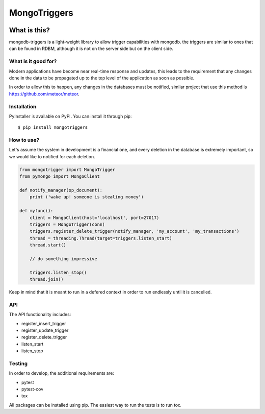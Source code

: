 =============
MongoTriggers
=============
.. image:: https://api.travis-ci.org/drorasaf/mongotriggers.svg?branch=master
        :target: https://travis-ci.org/drorasaf/mongotriggers

.. image:: https://coveralls.io/repos/github/drorasaf/mongotriggers/badge.svg?branch=master
        :target: https://coveralls.io/github/drorasaf/mongotriggers?branch=master

.. image:: https://img.shields.io/pypi/v/mongotriggers.svg
        :target: https://pypi.python.org/pypi/mongotriggers

.. image:: https://img.shields.io/pypi/dm/mongotriggers.svg
        :target: https://pypi.python.org/pypi/mongotriggers

What is this?
-------------
mongodb-triggers is a light-weight library to allow trigger capabilities with mongodb.
the triggers are similar to ones that can be found in RDBM, although it is not on the server side but on the client side.

What is it good for?
====================
Modern applications have become near real-time response and updates, this leads to the requirement that any changes done in the data to be propagated up to the top level of the application as soon as possible.

In order to allow this to happen, any changes in the databases must be notified, similar project that use this method is https://github.com/meteor/meteor.

Installation
============

PyInstaller is available on PyPI. You can install it through pip::

    $ pip install mongotriggers

How to use?
===========
Let's assume the system in development is a financial one, and every deletion in the database is extremely important, so we would like to notified for each deletion.


.. code-block:: python

 from mongotrigger import MongoTrigger
 from pymongo import MongoClient

 def notify_manager(op_document):
     print ('wake up! someone is stealing money')

 def myfunc():
     client = MongoClient(host='localhost', port=27017)
     triggers = MongoTrigger(conn)
     triggers.register_delete_trigger(notify_manager, 'my_account', 'my_transactions')
     thread = threading.Thread(target=triggers.listen_start)
     thread.start()
    
     // do something impressive
    
     triggers.listen_stop()
     thread.join()

Keep in mind that it is meant to run in a defered context in order to run endlessly until it is cancelled.

API
===
The API functionality includes:

- register_insert_trigger  
- register_update_trigger  
- register_delete_trigger  
- listen_start  
- listen_stop  


Testing
=======
In order to develop, the additional requirements are:

- pytest
- pytest-cov
- tox

All packages can be installed using pip.
The easiest way to run the tests is to run tox.
